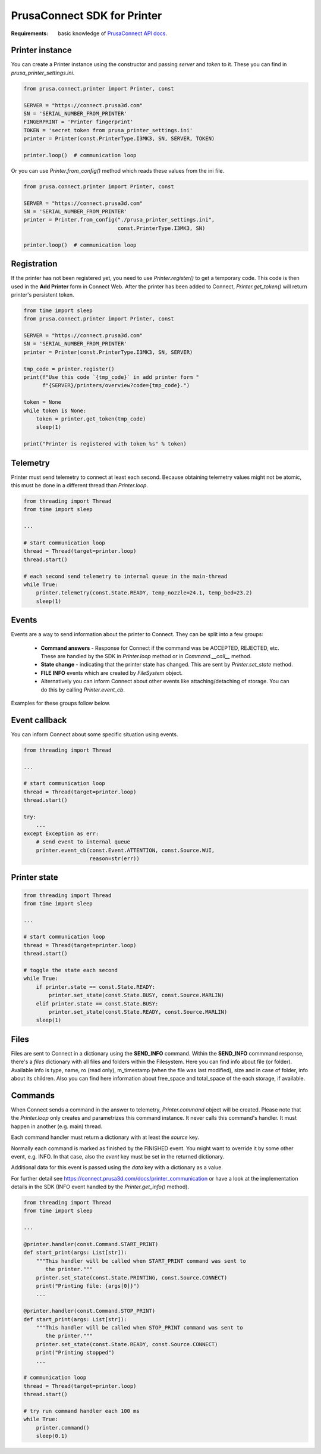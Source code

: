 PrusaConnect SDK for Printer
=============================

:Requirements: basic knowledge of `PrusaConnect API docs <https://connect.prusa3d.com/docs/>`_.

Printer instance
----------------
You can create a Printer instance using the constructor and passing `server` and `token` to it. These you can find in  `prusa_printer_settings.ini`.

.. code:: python

    from prusa.connect.printer import Printer, const

    SERVER = "https://connect.prusa3d.com"
    SN = 'SERIAL_NUMBER_FROM_PRINTER'
    FINGERPRINT = 'Printer fingerprint'
    TOKEN = 'secret token from prusa_printer_settings.ini'
    printer = Printer(const.PrinterType.I3MK3, SN, SERVER, TOKEN)

    printer.loop()  # communication loop

Or you can use `Printer.from_config()` method which reads these values from the ini file.

.. code:: python

    from prusa.connect.printer import Printer, const

    SERVER = "https://connect.prusa3d.com"
    SN = 'SERIAL_NUMBER_FROM_PRINTER'
    printer = Printer.from_config("./prusa_printer_settings.ini",
                                  const.PrinterType.I3MK3, SN)

    printer.loop()  # communication loop


Registration
------------
If the printer has not been registered yet, you need to use `Printer.register()` to get a temporary code. This code is then used in the **Add Printer** form in Connect Web. After the printer
has been added to Connect, `Printer.get_token()` will return printer's persistent token.

.. code:: python

    from time import sleep
    from prusa.connect.printer import Printer, const

    SERVER = "https://connect.prusa3d.com"
    SN = 'SERIAL_NUMBER_FROM_PRINTER'
    printer = Printer(const.PrinterType.I3MK3, SN, SERVER)

    tmp_code = printer.register()
    print(f"Use this code `{tmp_code}` in add printer form "
          f"{SERVER}/printers/overview?code={tmp_code}.")

    token = None
    while token is None:
        token = printer.get_token(tmp_code)
        sleep(1)

    print("Printer is registered with token %s" % token)

Telemetry
---------
Printer must send telemetry to connect at least each second. Because obtaining telemetry values might not be atomic, this must be done in a different thread than `Printer.loop`.

.. code:: python

    from threading import Thread
    from time import sleep

    ...

    # start communication loop
    thread = Thread(target=printer.loop)
    thread.start()

    # each second send telemetry to internal queue in the main-thread
    while True:
        printer.telemetry(const.State.READY, temp_nozzle=24.1, temp_bed=23.2)
        sleep(1)


Events
------
Events are a way to send information about the printer to Connect. They can be split into a few groups:

    * **Command answers** - Response for Connect if the command was be ACCEPTED,
      REJECTED, etc. These are handled by the SDK in `Printer.loop` method or in `Command.__call__` method.
    * **State change** - indicating that the printer state has changed. This are sent
      by `Printer.set_state` method.
    * **FILE INFO** events which are created by `FileSystem` object.
    * Alternatively you can inform Connect about other events like attaching/detaching of storage.
      You can do this by calling `Printer.event_cb`.

Examples for these groups follow below.

Event callback
--------------
You can inform Connect about some specific situation using events.

.. code:: python

    from threading import Thread

    ...

    # start communication loop
    thread = Thread(target=printer.loop)
    thread.start()

    try:
        ...
    except Exception as err:
        # send event to internal queue
        printer.event_cb(const.Event.ATTENTION, const.Source.WUI,
                         reason=str(err))

Printer state
-------------

.. code:: python

    from threading import Thread
    from time import sleep

    ...

    # start communication loop
    thread = Thread(target=printer.loop)
    thread.start()

    # toggle the state each second
    while True:
        if printer.state == const.State.READY:
            printer.set_state(const.State.BUSY, const.Source.MARLIN)
        elif printer.state == const.State.BUSY:
            printer.set_state(const.State.READY, const.Source.MARLIN)
        sleep(1)

Files
-----
Files are sent to Connect in a dictionary using the **SEND_INFO** command.
Within the **SEND_INFO** commmand response, there's a `files` dictionary with all
files and folders within the Filesystem. Here you can find info about file (or
folder). Available info is type, name, ro (read only), m_timestamp (when the
file was last modified), size and in case of folder, info about its children.
Also you can find here information about free_space and total_space of the each
storage, if available.

Commands
--------
When Connect sends a command in the answer to telemetry,
`Printer.command` object will be created. Please note that the `Printer.loop`
only creates and parametrizes this command instance. It never
calls this command's handler. It must happen in another (e.g. main) thread.

Each command handler must return a dictionary with at least the `source` key.

Normally each command is marked as finished by the FINISHED event. You
might want to override it by some other event, e.g. INFO. In that case,
also the `event` key must be set in the returned dictionary.

Additional data for this event is passed using the `data` key with
a dictionary as a value.

For further detail see https://connect.prusa3d.com/docs/printer_communication
or have a look at the implementation details in the SDK (INFO event
handled by the `Printer.get_info()` method).

.. code:: python

    from threading import Thread
    from time import sleep

    ...

    @printer.handler(const.Command.START_PRINT)
    def start_print(args: List[str]):
        """This handler will be called when START_PRINT command was sent to
           the printer."""
        printer.set_state(const.State.PRINTING, const.Source.CONNECT)
        print("Printing file: {args[0]}")
        ...

    @printer.handler(const.Command.STOP_PRINT)
    def start_print(args: List[str]):
        """This handler will be called when STOP_PRINT command was sent to
           the printer."""
        printer.set_state(const.State.READY, const.Source.CONNECT)
        print("Printing stopped")
        ...

    # communication loop
    thread = Thread(target=printer.loop)
    thread.start()

    # try run command handler each 100 ms
    while True:
        printer.command()
        sleep(0.1)

